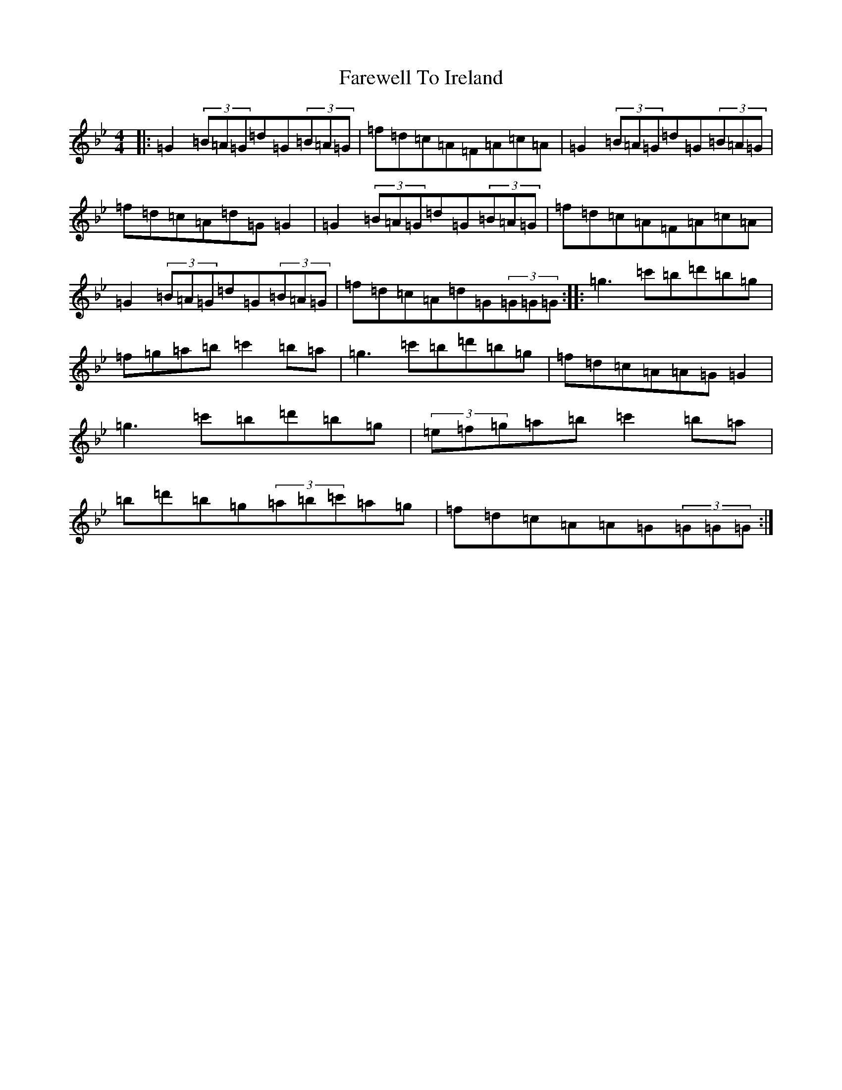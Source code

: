 X: 20697
T: Farewell To Ireland
S: https://thesession.org/tunes/33#setting25520
Z: A Dorian
R: reel
M:4/4
L:1/8
K: C Dorian
|:=G2(3=B=A=G=d=G(3=B=A=G|=f=d=c=A=F=A=c=A|=G2(3=B=A=G=d=G(3=B=A=G|=f=d=c=A=d=G=G2|=G2(3=B=A=G=d=G(3=B=A=G|=f=d=c=A=F=A=c=A|=G2(3=B=A=G=d=G(3=B=A=G|=f=d=c=A=d=G(3=G=G=G:||:=g3=c'=b=d'=b=g|=f=g=a=b=c'2=b=a|=g3=c'=b=d'=b=g|=f=d=c=A=A=G=G2|=g3=c'=b=d'=b=g|(3=e=f=g=a=b=c'2=b=a|=b=d'=b=g(3=a=b=c'=a=g|=f=d=c=A=A=G(3=G=G=G:|